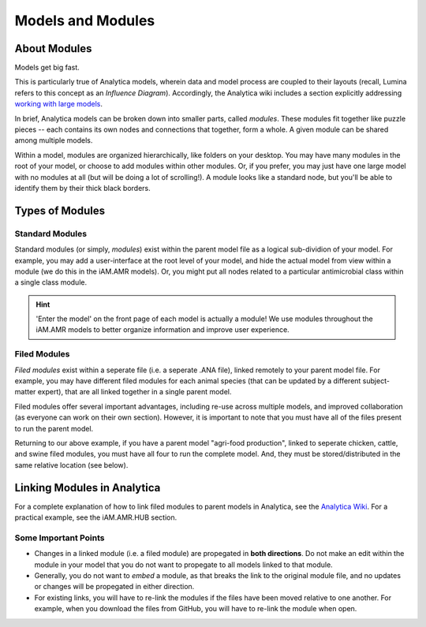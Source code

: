 

==================
Models and Modules
==================


About Modules
~~~~~~~~~~~~~

Models get big fast. 

This is particularly true of Analytica models, wherein data and model process are coupled to their layouts (recall, Lumina refers to this concept as an *Influence Diagram*). Accordingly, the Analytica wiki includes a section explicitly addressing `working with large models <https://wiki.lumina.com/index.php?title=Working_with_Large_Models>`_. 

In brief, Analytica models can be broken down into smaller parts, called *modules*. These modules fit together like puzzle pieces -- each contains its own nodes and connections that together, form a whole. A given module can be shared among multiple models.

Within a model, modules are organized hierarchically, like folders on your desktop. You may have many modules in the root of your model, or choose to add modules within other modules. Or, if you prefer, you may just have one large model with no modules at all (but will be doing a lot of scrolling!). A module looks like a standard node, but you'll be able to identify them by their thick black borders.


Types of Modules
~~~~~~~~~~~~~~~~

Standard Modules
++++++++++++++++

Standard modules (or simply, *modules*) exist within the parent model file as a logical sub-dividion of your model. For example, you may add a user-interface at the root level of your model, and hide the actual model from view within a module (we do this in the iAM.AMR models). Or, you might put all nodes related to a particular antimicrobial class within a single class module.

.. hint:: 'Enter the model' on the front page of each model is actually a module! We use modules throughout the iAM.AMR models to better organize information and improve user experience.


Filed Modules
+++++++++++++

*Filed modules* exist within a seperate file (i.e. a seperate .ANA file), linked remotely to your parent model file. For example, you may have different filed modules for each animal species (that can be updated by a different subject-matter expert), that are all linked together in a single parent model. 

Filed modules offer several important advantages, including re-use across multiple models, and improved collaboration (as everyone can work on their own section). However, it is important to note that you must have all of the files present to run the parent model. 

Returning to our above example, if you have a parent model "agri-food production", linked to seperate chicken, cattle, and swine filed modules, you must have all four to run the complete model. And, they must be stored/distributed in the same relative location (see below).


Linking Modules in Analytica
~~~~~~~~~~~~~~~~~~~~~~~~~~~~

For a complete explanation of how to link filed modules to parent models in Analytica, see the `Analytica Wiki <https://wiki.lumina.com/index.php?title=Import_a_module_or_library>`_. For a practical example, see the iAM.AMR.HUB section.

Some Important Points
+++++++++++++++++++++

- Changes in a linked module (i.e. a filed module) are propegated in **both directions**. Do not make an edit within the module in your model that you do not want to propegate to all models linked to that module.  
- Generally, you do not want to *embed* a module, as that breaks the link to the original module file, and no updates or changes will be propegated in either direction.
- For existing links, you will have to re-link the modules if the files have been moved relative to one another. For example, when you download the files from GitHub, you will have to re-link the module when open. 


